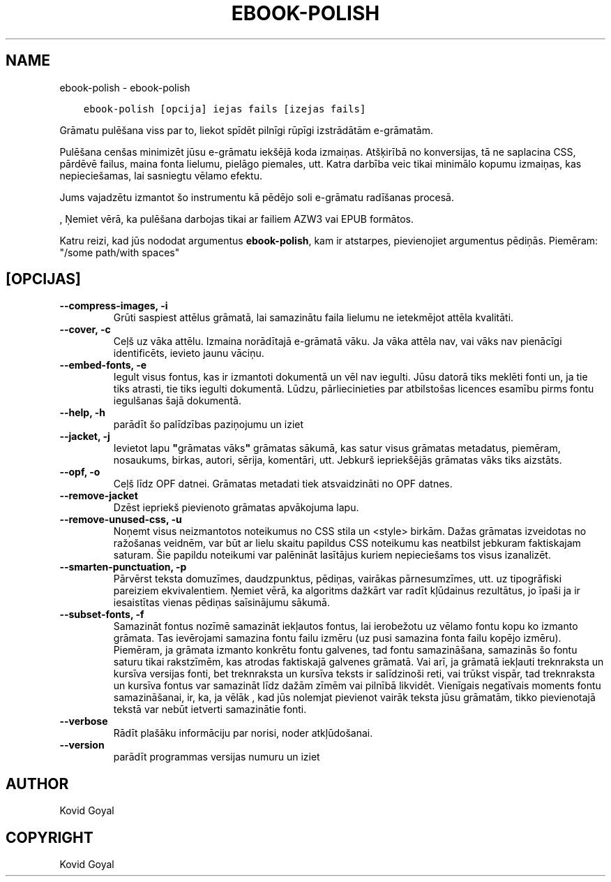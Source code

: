 .\" Man page generated from reStructuredText.
.
.TH "EBOOK-POLISH" "1" "marts 09, 2018" "3.19.0" "calibre"
.SH NAME
ebook-polish \- ebook-polish
.
.nr rst2man-indent-level 0
.
.de1 rstReportMargin
\\$1 \\n[an-margin]
level \\n[rst2man-indent-level]
level margin: \\n[rst2man-indent\\n[rst2man-indent-level]]
-
\\n[rst2man-indent0]
\\n[rst2man-indent1]
\\n[rst2man-indent2]
..
.de1 INDENT
.\" .rstReportMargin pre:
. RS \\$1
. nr rst2man-indent\\n[rst2man-indent-level] \\n[an-margin]
. nr rst2man-indent-level +1
.\" .rstReportMargin post:
..
.de UNINDENT
. RE
.\" indent \\n[an-margin]
.\" old: \\n[rst2man-indent\\n[rst2man-indent-level]]
.nr rst2man-indent-level -1
.\" new: \\n[rst2man-indent\\n[rst2man-indent-level]]
.in \\n[rst2man-indent\\n[rst2man-indent-level]]u
..
.INDENT 0.0
.INDENT 3.5
.sp
.nf
.ft C
ebook\-polish [opcija] iejas fails [izejas fails]
.ft P
.fi
.UNINDENT
.UNINDENT
.sp
Grāmatu pulēšana viss par to, liekot spīdēt pilnīgi
rūpīgi izstrādātām e\-grāmatām.
.sp
Pulēšana cenšas minimizēt jūsu e\-grāmatu iekšējā koda izmaiņas.
Atšķirībā no konversijas, tā ne saplacina CSS, pārdēvē failus, maina fonta
lielumu, pielāgo piemales, utt. Katra darbība veic tikai minimālo kopumu
izmaiņas, kas nepieciešamas, lai sasniegtu vēlamo efektu.
.sp
Jums vajadzētu izmantot šo instrumentu kā pēdējo soli e\-grāmatu radīšanas procesā.
.sp
, Ņemiet vērā, ka pulēšana darbojas tikai ar failiem AZW3 vai EPUB formātos.
.sp
Katru reizi, kad jūs nododat argumentus \fBebook\-polish\fP, kam ir atstarpes, pievienojiet argumentus pēdiņās. Piemēram: "/some path/with spaces"
.SH [OPCIJAS]
.INDENT 0.0
.TP
.B \-\-compress\-images, \-i
Grūti saspiest attēlus grāmatā, lai samazinātu faila lielumu ne ietekmējot attēla kvalitāti.
.UNINDENT
.INDENT 0.0
.TP
.B \-\-cover, \-c
Ceļš uz vāka attēlu. Izmaina norādītajā e\-grāmatā vāku. Ja vāka attēla nav, vai vāks nav pienācīgi identificēts, ievieto jaunu vāciņu.
.UNINDENT
.INDENT 0.0
.TP
.B \-\-embed\-fonts, \-e
Iegult visus fontus, kas ir izmantoti dokumentā un vēl nav iegulti. Jūsu datorā tiks meklēti fonti un, ja tie tiks atrasti, tie tiks iegulti dokumentā. Lūdzu, pārliecinieties par atbilstošas licences esamību pirms fontu iegulšanas šajā dokumentā.
.UNINDENT
.INDENT 0.0
.TP
.B \-\-help, \-h
parādīt šo palīdzības paziņojumu un iziet
.UNINDENT
.INDENT 0.0
.TP
.B \-\-jacket, \-j
Ievietot lapu \fB"\fPgrāmatas vāks\fB"\fP grāmatas sākumā, kas satur visus grāmatas metadatus, piemēram, nosaukums, birkas, autori, sērija, komentāri, utt. Jebkurš iepriekšējās grāmatas vāks tiks aizstāts.
.UNINDENT
.INDENT 0.0
.TP
.B \-\-opf, \-o
Ceļš līdz OPF datnei. Grāmatas metadati tiek atsvaidzināti no OPF datnes.
.UNINDENT
.INDENT 0.0
.TP
.B \-\-remove\-jacket
Dzēst iepriekš pievienoto grāmatas apvākojuma lapu.
.UNINDENT
.INDENT 0.0
.TP
.B \-\-remove\-unused\-css, \-u
Noņemt visus neizmantotos noteikumus no CSS stila un <style> birkām. Dažas grāmatas izveidotas no ražošanas veidnēm, var būt ar lielu skaitu papildus CSS noteikumu kas neatbilst jebkuram faktiskajam saturam. Šie papildu noteikumi var palēnināt lasītājus kuriem nepieciešams tos visus izanalizēt.
.UNINDENT
.INDENT 0.0
.TP
.B \-\-smarten\-punctuation, \-p
Pārvērst teksta domuzīmes, daudzpunktus, pēdiņas, vairākas pārnesumzīmes, utt. uz tipogrāfiski pareiziem ekvivalentiem. Ņemiet vērā, ka algoritms dažkārt var radīt kļūdainus rezultātus, jo īpaši ja ir iesaistītas vienas pēdiņas saīsinājumu sākumā.
.UNINDENT
.INDENT 0.0
.TP
.B \-\-subset\-fonts, \-f
Samazināt fontus nozīmē samazināt iekļautos fontus, lai ierobežotu  uz vēlamo fontu kopu ko izmanto grāmata. Tas ievērojami samazina fontu failu izmēru (uz pusi samazina fonta failu kopējo izmēru). Piemēram, ja grāmata izmanto konkrētu fontu galvenes, tad fontu samazināšana, samazinās šo fontu saturu tikai rakstzīmēm, kas atrodas faktiskajā galvenes grāmatā. Vai arī, ja grāmatā iekļauti treknraksta un kursīva versijas fonti, bet treknraksta  un kursīva teksts ir salīdzinoši reti, vai trūkst vispār, tad treknraksta un kursīva fontus var samazināt līdz dažām zīmēm vai pilnībā likvidēt. Vienīgais negatīvais moments fontu samazināšanai, ir, ka, ja vēlāk , kad jūs nolemjat pievienot vairāk teksta jūsu grāmatām, tikko pievienotajā tekstā var nebūt ietverti samazinātie fonti.
.UNINDENT
.INDENT 0.0
.TP
.B \-\-verbose
Rādīt plašāku informāciju par norisi, noder atkļūdošanai.
.UNINDENT
.INDENT 0.0
.TP
.B \-\-version
parādīt programmas versijas numuru un iziet
.UNINDENT
.SH AUTHOR
Kovid Goyal
.SH COPYRIGHT
Kovid Goyal
.\" Generated by docutils manpage writer.
.

